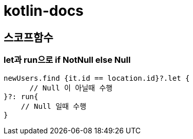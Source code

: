 = kotlin-docs

== 스코프함수

=== let과 run으로  if NotNull else Null

```kotlin
newUsers.find {it.id == location.id}?.let {
      // Null 이 아닐때 수행
}?: run{
    // Null 일때 수행
}
```
